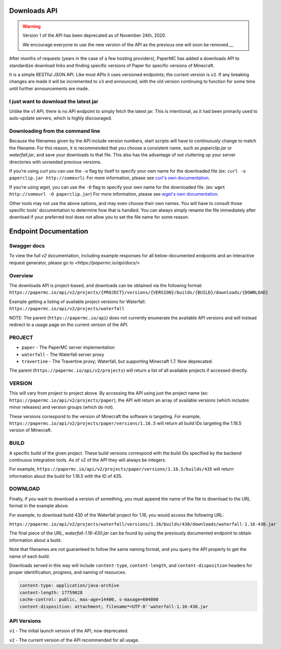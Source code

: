 =============
Downloads API
=============

.. warning::
    Version 1 of the API has been deprecated as of November 24th, 2020.

    We encourage everyone to use the new version of the API as the
    previous one will soon be removed.__

After months of requests (years in the case of a few hosting providers), PaperMC
has added a downloads API to standardize download links and finding specific
versions of Paper for specific versions of Minecraft.

It is a simple RESTful JSON API. Like most APIs it uses versioned endpoints;
the current version is ``v2``. If any breaking changes are made it will be
incremented to ``v3`` and announced, with the old version continuing to
function for some time until further announcements are made.

I just want to download the latest jar
--------------------------------------
Unlike the v1 API, there is no API endpoint to simply fetch the latest jar.
This is intentional, as it had been primarily used to auto-update servers,
which is highly discouraged.

Downloading from the command line
---------------------------------
Because the filenames given by the API include version numbers,
start scripts will have to continuously change to match the filename.
For this reason, it is recommended that you choose a consistent name,
such as `paperclip.jar` or `waterfall.jar`, and save your downloads
to that file. This also has the advantage of not cluttering up
your server directories with unneeded previous versions.

If you're using `curl` you can use the ``-o`` flag by itself to specify
your own name for the downloaded file (ex: ``curl -o paperclip.jar http://someurl``).
For more information, please see
`curl's own documentation <https://curl.haxx.se/docs/manpage.html>`_.

If you're using `wget`, you can use the ``-O`` flag to specify your own name
for the downloaded file. (ex: ``wget http://someurl -O paperclip.jar``)
For more information, please see
`wget's own documentation <https://www.gnu.org/software/wget/manual/wget.html>`_.

Other tools may not use the above options, and may even choose their own names.
You will have to consult those specific tools' documentation to determine how
that is handled. You can always simply rename the file immediately after
download if your preferred tool does not allow you to set the file name
for some reason.

======================
Endpoint Documentation
======================


Swagger docs
------------
To view the full `v2` documentation, including example responses
for all below-documented endpoints and an interactive request generator,
please go to `<https://papermc.io/api/docs/>`

Overview
--------

The downloads API is project-based, and downloads can be obtained via the following format:
``https://papermc.io/api/v2/projects/{PROJECT}/versions/{VERSION}/builds/{BUILD}/downloads/{DOWNLOAD}``

Example getting a listing of available project versions for Waterfall:
``https://papermc.io/api/v2/projects/waterfall``

NOTE: The parent (``https://papermc.io/api``) does not currently enumerate the
available API versions and will instead redirect to a usage page on the current
version of the API.

PROJECT
-------
- ``paper`` - The PaperMC server implementation
- ``waterfall`` - The Waterfall server proxy
- ``travertine`` - The Travertine proxy; Waterfall, but supporting Minecraft 1.7. Now deprecated.

The parent (``https://papermc.io/api/v2/projects``) will return a list
of all available projects if accessed directly.

VERSION
-------
This will vary from project to project above. By accessing the API using just
the project name (ex: ``https://papermc.io/api/v2/projects/paper``),
the API will return an array of available versions (which includes
minor releases) and version groups (which do not).

These versions correspond to the version of Minecraft the software is targeting.
For example, ``https://papermc.io/api/v2/projects/paper/versions/1.16.5``
will return all build IDs targeting the 1.16.5 version of Minecraft.

BUILD
-----
A specific build of the given project. These build versions correspond
with the build IDs specified by the backend continuous integration tools. As of
v2 of the API they will always be integers.

For example, ``https://papermc.io/api/v2/projects/paper/versions/1.16.5/builds/435`` will return
information about the build for 1.16.5 with the ID of 435.

DOWNLOAD
--------
Finally, if you want to download a version of something, you must append
the name of the file to download to the URL format in the example above.

For example, to download build 430 of the Waterfall project for 1.16,
you would access the following URL:

``https://papermc.io/api/v2/projects/waterfall/versions/1.16/builds/430/downloads/waterfall-1.16-430.jar``

The final piece of the URL, `waterfall-1.16-430.jar` can be found by using the
previously documented endpoint to obtain information about a build.

Note that filenames are not guaranteed to follow the same naming format,
and you query the API properly to get the name of each build.

Downloads served in this way will include ``content-type``, ``content-length``,
and ``content-disposition`` headers for proper identification, progress, and
naming of resources.

.. code-block:: text

    content-type: application/java-archive
    content-length: 17759028
    cache-control: public, max-age=14400, s-maxage=604800
    content-disposition: attachment; filename*=UTF-8''waterfall-1.16-430.jar

API Versions
------------
``v1`` - The initial launch version of the API, now deprecated.

``v2`` - The current version of the API recommended for all usage.
